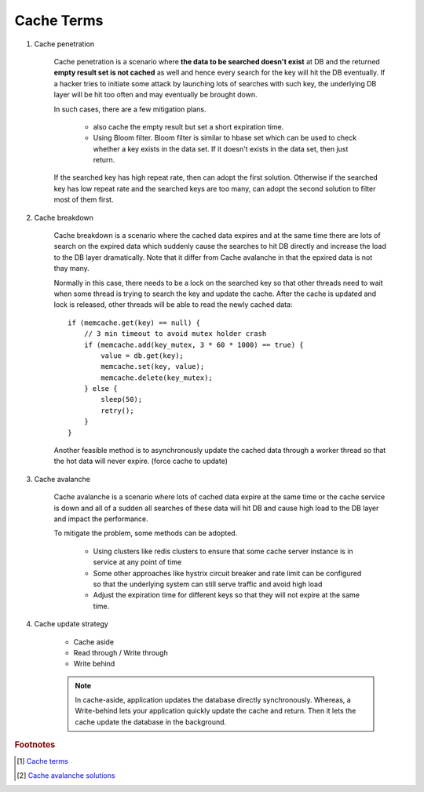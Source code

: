 Cache Terms
===========

#. Cache penetration

    Cache penetration is a scenario where **the data to be searched doesn't exist** at DB
    and the returned **empty result set is not cached** as well and hence every search for
    the key will hit the DB eventually. If a hacker tries to initiate some attack by
    launching lots of searches with such key, the underlying DB layer will be hit too
    often and may eventually be brought down.

    In such cases, there are a few mitigation plans.

        - also cache the empty result but set a short expiration time.

        - Using Bloom filter. Bloom filter is similar to hbase set which can be used to check
          whether a key exists in the data set. If it doesn't exists in the data set, then just return.

    If the searched key has high repeat rate, then can adopt the first solution.
    Otherwise if the searched key has low repeat rate and the searched keys are too many,
    can adopt the second solution to filter most of them first.

#. Cache breakdown

    Cache breakdown is a scenario where the cached data expires and at the same time there are
    lots of search on the expired data which suddenly cause the searches to hit DB directly and
    increase the load to the DB layer dramatically. Note that it differ from Cache avalanche in
    that the epxired data is not thay many.

    Normally in this case, there needs to be a lock on the searched key so that other threads need to
    wait when some thread is trying to search the key and update the cache. After the cache is updated 
    and lock is released, other threads will be able to read the newly cached data::

        if (memcache.get(key) == null) {
            // 3 min timeout to avoid mutex holder crash
            if (memcache.add(key_mutex, 3 * 60 * 1000) == true) {
                value = db.get(key);
                memcache.set(key, value);
                memcache.delete(key_mutex);
            } else {
                sleep(50);
                retry();
            }
        }

    Another feasible method is to asynchronously update the cached data through a worker thread
    so that the hot data will never expire. (force cache to update)

#. Cache avalanche

    Cache avalanche is a scenario where lots of cached data expire at the same time or
    the cache service is down and all of a sudden all searches of these data will hit DB
    and cause high load to the DB layer and impact the performance.

    To mitigate the problem, some methods can be adopted.

        - Using clusters like redis clusters to ensure that some cache server instance is in service at any point of time

        - Some other approaches like hystrix circuit breaker and rate limit can be configured so that
          the underlying system can still serve traffic and avoid high load

        -  Adjust the expiration time for different keys so that they will not expire at the same time.

#. Cache update strategy

    - Cache aside
    - Read through / Write through
    - Write behind

    .. note::

        In cache-aside, application updates the database directly synchronously. Whereas,
        a Write-behind lets your application quickly update the cache and return.
        Then it lets the cache update the database in the background.

.. rubric:: Footnotes

.. [#] `Cache terms <https://www.pixelstech.net/article/1586522853-What-is-cache-penetration-cache-breakdown-and-cache-avalanche>`_
.. [#] `Cache avalanche solutions <https://blog.csdn.net/weixin_33813128/article/details/92658963>`_
